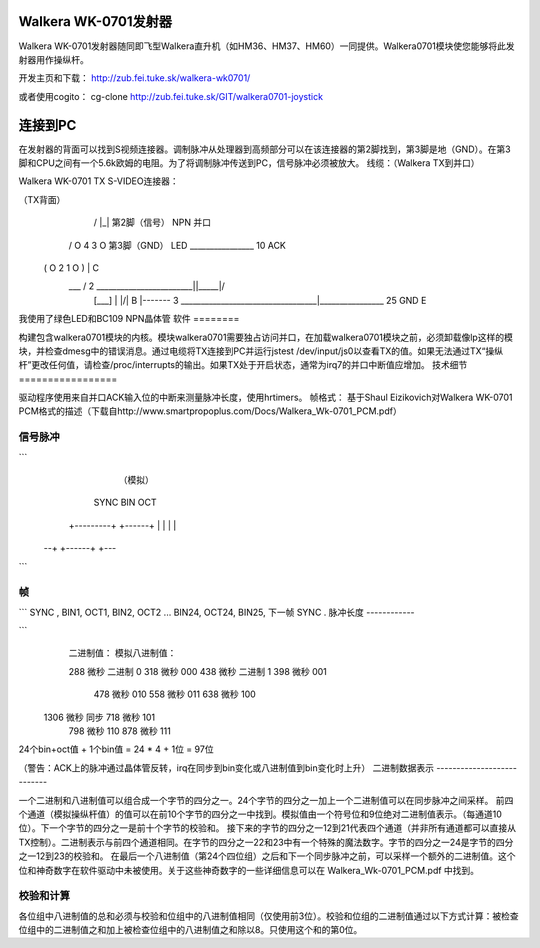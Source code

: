 Walkera WK-0701发射器
===========================

Walkera WK-0701发射器随同即飞型Walkera直升机（如HM36、HM37、HM60）一同提供。Walkera0701模块使您能够将此发射器用作操纵杆。

开发主页和下载：
http://zub.fei.tuke.sk/walkera-wk0701/

或者使用cogito：
cg-clone http://zub.fei.tuke.sk/GIT/walkera0701-joystick

连接到PC
================

在发射器的背面可以找到S视频连接器。调制脉冲从处理器到高频部分可以在该连接器的第2脚找到，第3脚是地（GND）。在第3脚和CPU之间有一个5.6k欧姆的电阻。为了将调制脉冲传送到PC，信号脉冲必须被放大。
线缆：（Walkera TX到并口）

Walkera WK-0701 TX S-VIDEO连接器：

（TX背面）
     __   __              S视频:                                  佳能25
    /  |_|  \             第2脚（信号）              NPN           并口
   / O 4 3 O \            第3脚（GND）        LED        ________________  10 ACK
  ( O 2   1 O )                                         | C
   \   ___   /      2 ________________________|\|_____|/
    | [___] |                                 |/|   B |\
     -------        3 __________________________________|________________ 25 GND
                                                          E

我使用了绿色LED和BC109 NPN晶体管
软件
========

构建包含walkera0701模块的内核。模块walkera0701需要独占访问并口，在加载walkera0701模块之前，必须卸载像lp这样的模块，并检查dmesg中的错误消息。通过电缆将TX连接到PC并运行jstest /dev/input/js0以查看TX的值。如果无法通过TX“操纵杆”更改任何值，请检查/proc/interrupts的输出。如果TX处于开启状态，通常为irq7的并口中断值应增加。
技术细节
=================

驱动程序使用来自并口ACK输入位的中断来测量脉冲长度，使用hrtimers。
帧格式：
基于Shaul Eizikovich对Walkera WK-0701 PCM格式的描述（下载自http://www.smartpropoplus.com/Docs/Walkera_Wk-0701_PCM.pdf）

信号脉冲
-------------

```
                     （模拟）
      SYNC      BIN   OCT
    +---------+      +------+
    |         |      |      |
  --+         +------+      +---
```

帧
-----

```
SYNC , BIN1, OCT1, BIN2, OCT2 ... BIN24, OCT24, BIN25, 下一帧 SYNC .
脉冲长度
------------

```
   二进制值：		 模拟八进制值：

   288 微秒 二进制 0		318 微秒       000
   438 微秒 二进制 1		398 微秒       001
					478 微秒       010
					558 微秒       011
					638 微秒       100
  1306 微秒 同步			718 微秒       101
					798 微秒       110
					878 微秒       111

24个bin+oct值 + 1个bin值 = 24 * 4 + 1位 = 97位

（警告：ACK上的脉冲通过晶体管反转，irq在同步到bin变化或八进制值到bin变化时上升）
二进制数据表示
---------------------------

一个二进制和八进制值可以组合成一个字节的四分之一。24个字节的四分之一加上一个二进制值可以在同步脉冲之间采样。
前四个通道（模拟操纵杆值）的值可以在前10个字节的四分之一中找到。模拟值由一个符号位和9位绝对二进制值表示。（每通道10位）。下一个字节的四分之一是前十个字节的校验和。
接下来的字节的四分之一12到21代表四个通道（并非所有通道都可以直接从TX控制）。二进制表示与前四个通道相同。在字节的四分之一22和23中有一个特殊的魔法数字。字节的四分之一24是字节的四分之一12到23的校验和。
在最后一个八进制值（第24个四位组）之后和下一个同步脉冲之前，可以采样一个额外的二进制值。这个位和神奇数字在软件驱动中未被使用。关于这些神奇数字的一些详细信息可以在 Walkera_Wk-0701_PCM.pdf 中找到。

校验和计算
--------------------

各位组中八进制值的总和必须与校验和位组中的八进制值相同（仅使用前3位）。校验和位组的二进制值通过以下方式计算：被检查位组中的二进制值之和加上被检查位组中的八进制值之和除以8。只使用这个和的第0位。

